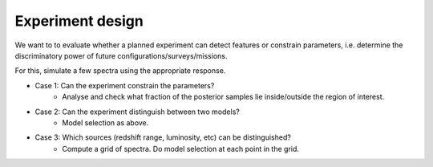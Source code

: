 
Experiment design
------------------

We want to to evaluate whether a planned experiment can detect features or constrain parameters, 
i.e. determine the discriminatory power of future configurations/surveys/missions.

For this, simulate a few spectra using the appropriate response.

* Case 1: Can the experiment constrain the parameters?
	* Analyse and check what fraction of the posterior samples lie inside/outside the region of interest.
* Case 2: Can the experiment distinguish between two models?
	* Model selection as above.
* Case 3: Which sources (redshift range, luminosity, etc) can be distinguished?
	* Compute a grid of spectra. Do model selection at each point in the grid.

